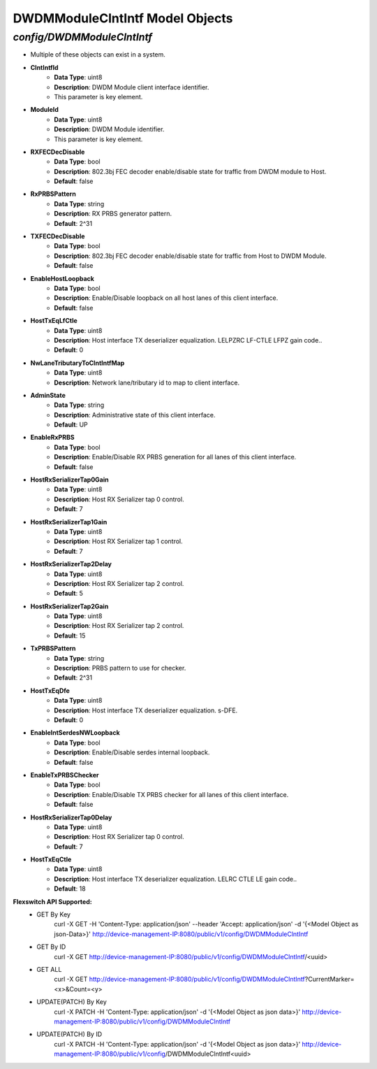DWDMModuleClntIntf Model Objects
============================================

*config/DWDMModuleClntIntf*
------------------------------------

- Multiple of these objects can exist in a system.
- **ClntIntfId**
	- **Data Type**: uint8
	- **Description**: DWDM Module client interface identifier.
	- This parameter is key element.
- **ModuleId**
	- **Data Type**: uint8
	- **Description**: DWDM Module identifier.
	- This parameter is key element.
- **RXFECDecDisable**
	- **Data Type**: bool
	- **Description**: 802.3bj FEC decoder enable/disable state for traffic from DWDM module to Host.
	- **Default**: false
- **RxPRBSPattern**
	- **Data Type**: string
	- **Description**: RX PRBS generator pattern.
	- **Default**: 2^31
- **TXFECDecDisable**
	- **Data Type**: bool
	- **Description**: 802.3bj FEC decoder enable/disable state for traffic from Host to DWDM Module.
	- **Default**: false
- **EnableHostLoopback**
	- **Data Type**: bool
	- **Description**: Enable/Disable loopback on all host lanes of this client interface.
	- **Default**: false
- **HostTxEqLfCtle**
	- **Data Type**: uint8
	- **Description**: Host interface TX deserializer equalization. LELPZRC LF-CTLE LFPZ gain code..
	- **Default**: 0
- **NwLaneTributaryToClntIntfMap**
	- **Data Type**: uint8
	- **Description**: Network lane/tributary id to map to client interface.
- **AdminState**
	- **Data Type**: string
	- **Description**: Administrative state of this client interface.
	- **Default**: UP
- **EnableRxPRBS**
	- **Data Type**: bool
	- **Description**: Enable/Disable RX PRBS generation for all lanes of this client interface.
	- **Default**: false
- **HostRxSerializerTap0Gain**
	- **Data Type**: uint8
	- **Description**: Host RX Serializer tap 0 control.
	- **Default**: 7
- **HostRxSerializerTap1Gain**
	- **Data Type**: uint8
	- **Description**: Host RX Serializer tap 1 control.
	- **Default**: 7
- **HostRxSerializerTap2Delay**
	- **Data Type**: uint8
	- **Description**: Host RX Serializer tap 2 control.
	- **Default**: 5
- **HostRxSerializerTap2Gain**
	- **Data Type**: uint8
	- **Description**: Host RX Serializer tap 2 control.
	- **Default**: 15
- **TxPRBSPattern**
	- **Data Type**: string
	- **Description**: PRBS pattern to use for checker.
	- **Default**: 2^31
- **HostTxEqDfe**
	- **Data Type**: uint8
	- **Description**: Host interface TX deserializer equalization. s-DFE.
	- **Default**: 0
- **EnableIntSerdesNWLoopback**
	- **Data Type**: bool
	- **Description**: Enable/Disable serdes internal loopback.
	- **Default**: false
- **EnableTxPRBSChecker**
	- **Data Type**: bool
	- **Description**: Enable/Disable TX PRBS checker for all lanes of this client interface.
	- **Default**: false
- **HostRxSerializerTap0Delay**
	- **Data Type**: uint8
	- **Description**: Host RX Serializer tap 0 control.
	- **Default**: 7
- **HostTxEqCtle**
	- **Data Type**: uint8
	- **Description**: Host interface TX deserializer equalization. LELRC CTLE LE gain code..
	- **Default**: 18


**Flexswitch API Supported:**
	- GET By Key
		 curl -X GET -H 'Content-Type: application/json' --header 'Accept: application/json' -d '{<Model Object as json-Data>}' http://device-management-IP:8080/public/v1/config/DWDMModuleClntIntf
	- GET By ID
		 curl -X GET http://device-management-IP:8080/public/v1/config/DWDMModuleClntIntf/<uuid>
	- GET ALL
		 curl -X GET http://device-management-IP:8080/public/v1/config/DWDMModuleClntIntf?CurrentMarker=<x>&Count=<y>
	- UPDATE(PATCH) By Key
		 curl -X PATCH -H 'Content-Type: application/json' -d '{<Model Object as json data>}'  http://device-management-IP:8080/public/v1/config/DWDMModuleClntIntf
	- UPDATE(PATCH) By ID
		 curl -X PATCH -H 'Content-Type: application/json' -d '{<Model Object as json data>}'  http://device-management-IP:8080/public/v1/config/DWDMModuleClntIntf<uuid>



